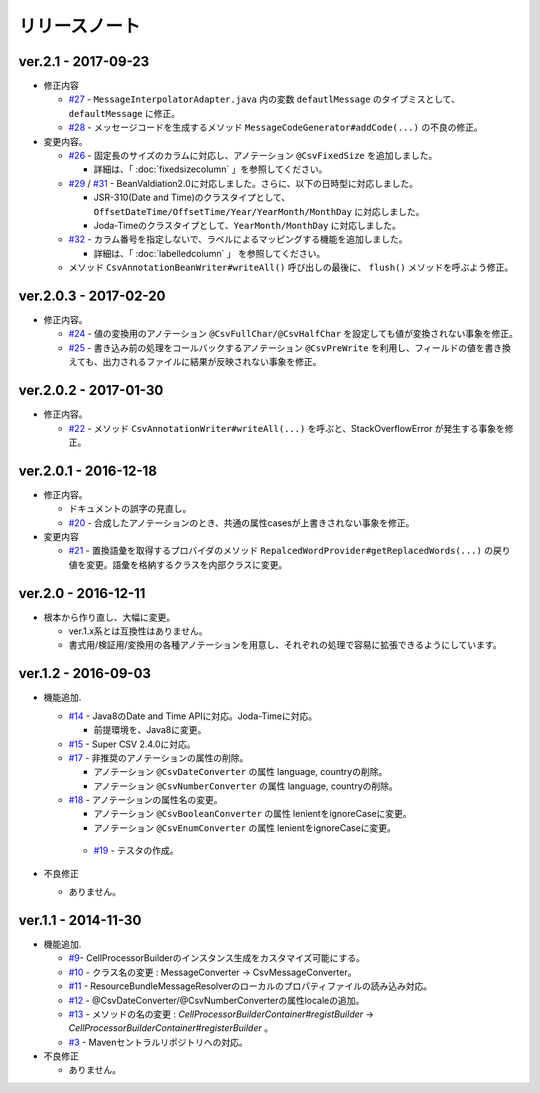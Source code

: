 ======================================
リリースノート
======================================

--------------------------------------------------------
ver.2.1 - 2017-09-23
--------------------------------------------------------

* 修正内容
  
  * `#27 <https://github.com/mygreen/super-csv-annotation/pull/27>`_ - ``MessageInterpolatorAdapter.java`` 内の変数 ``defautlMessage`` のタイプミスとして、 ``defaultMessage`` に修正。
  * `#28 <https://github.com/mygreen/super-csv-annotation/pull/28>`_ - メッセージコードを生成するメソッド ``MessageCodeGenerator#addCode(...)`` の不良の修正。

* 変更内容。
  
  * `#26 <https://github.com/mygreen/super-csv-annotation/pull/26>`_ - 固定長のサイズのカラムに対応し、アノテーション ``@CsvFixedSize`` を追加しました。
  
    * 詳細は、「 :doc:`fixedsizecolumn` 」を参照してください。

  * `#29 <https://github.com/mygreen/super-csv-annotation/issues/29>`_ / `#31 <https://github.com/mygreen/super-csv-annotation/pull/31>`_ - BeanValdiation2.0に対応しました。さらに、以下の日時型に対応しました。
  
    * JSR-310(Date and Time)のクラスタイプとして、``OffsetDateTime/OffsetTime/Year/YearMonth/MonthDay`` に対応しました。
    * Joda-Timeのクラスタイプとして、``YearMonth/MonthDay`` に対応しました。
  
  * `#32 <https://github.com/mygreen/super-csv-annotation/pull/32>`_ - カラム番号を指定しないで、ラベルによるマッピングする機能を追加しました。
  
    * 詳細は、「 :doc:`labelledcolumn` 」 を参照してください。
  
  * メソッド ``CsvAnnotationBeanWriter#writeAll()``  呼び出しの最後に、 ``flush()`` メソッドを呼ぶよう修正。


--------------------------------------------------------
ver.2.0.3 - 2017-02-20
--------------------------------------------------------

* 修正内容。
  
  * `#24 <https://github.com/mygreen/super-csv-annotation/issues/24>`_ - 値の変換用のアノテーション ``@CsvFullChar/@CsvHalfChar`` を設定しても値が変換されない事象を修正。
  * `#25 <https://github.com/mygreen/super-csv-annotation/issues/25>`_ - 書き込み前の処理をコールバックするアノテーション ``@CsvPreWrite`` を利用し、フィールドの値を書き換えても、出力されるファイルに結果が反映されない事象を修正。
  

--------------------------------------------------------
ver.2.0.2 - 2017-01-30
--------------------------------------------------------

* 修正内容。
  
  * `#22 <https://github.com/mygreen/super-csv-annotation/issues/22>`_ - メソッド ``CsvAnnotationWriter#writeAll(...)`` を呼ぶと、StackOverflowError が発生する事象を修正。
  


--------------------------------------------------------
ver.2.0.1 - 2016-12-18
--------------------------------------------------------

* 修正内容。
  
  * ドキュメントの誤字の見直し。
  * `#20 <https://github.com/mygreen/super-csv-annotation/issues/20>`_ - 合成したアノテーションのとき、共通の属性casesが上書きされない事象を修正。

* 変更内容
  
  * `#21 <https://github.com/mygreen/super-csv-annotation/issues/21>`_ - 置換語彙を取得するプロバイダのメソッド ``RepalcedWordProvider#getReplacedWords(...)`` の戻り値を変更。語彙を格納するクラスを内部クラスに変更。
  


--------------------------------------------------------
ver.2.0 - 2016-12-11
--------------------------------------------------------

* 根本から作り直し、大幅に変更。
  
  * ver.1.x系とは互換性はありません。
  * 書式用/検証用/変換用の各種アノテーションを用意し、それぞれの処理で容易に拡張できるようにしています。
  

--------------------------------------------------------
ver.1.2 - 2016-09-03
--------------------------------------------------------

* 機能追加.
   
  * `#14 <https://github.com/mygreen/super-csv-annotation/issues/14>`_ - Java8のDate and Time APIに対応。Joda-Timeに対応。
    
    * 前提環境を、Java8に変更。
    
  * `#15 <https://github.com/mygreen/super-csv-annotation/issues/15>`_ - Super CSV 2.4.0に対応。
  * `#17 <https://github.com/mygreen/super-csv-annotation/issues/17>`_ - 非推奨のアノテーションの属性の削除。
    
    * アノテーション ``@CsvDateConverter`` の属性 language, countryの削除。
    * アノテーション ``@CsvNumberConverter`` の属性 language, countryの削除。
     
  * `#18 <https://github.com/mygreen/super-csv-annotation/issues/18>`_ - アノテーションの属性名の変更。
    
    * アノテーション ``@CsvBooleanConverter`` の属性 lenientをignoreCaseに変更。
    * アノテーション ``@CsvEnumConverter`` の属性 lenientをignoreCaseに変更。
   
   * `#19 <https://github.com/mygreen/super-csv-annotation/issues/19>`_ - テスタの作成。
   
* 不良修正
  
  * ありません。


--------------------------------------------------------
ver.1.1 - 2014-11-30
--------------------------------------------------------
 
* 機能追加.
   
  * `#9 <https://github.com/mygreen/super-csv-annotation/issues/9>`_- CellProcessorBuilderのインスタンス生成をカスタマイズ可能にする。
  * `#10 <https://github.com/mygreen/super-csv-annotation/issues/10>`_ - クラス名の変更 : MessageConverter -> CsvMessageConverter。
  * `#11 <https://github.com/mygreen/super-csv-annotation/issues/11>`_ - ResourceBundleMessageResolverのローカルのプロパティファイルの読み込み対応。
  * `#12 <https://github.com/mygreen/super-csv-annotation/issues/12>`_ - @CsvDateConverter/@CsvNumberConverterの属性localeの追加。
  * `#13 <https://github.com/mygreen/super-csv-annotation/issues/13>`_ - メソッドの名の変更 : *CellProcessorBuilderContainer#registBuilder* -> *CellProcessorBuilderContainer#registerBuilder* 。
  * `#3 <https://github.com/mygreen/super-csv-annotation/issues/3>`_ - Mavenセントラルリポジトリへの対応。
  
* 不良修正
  
  * ありません。


